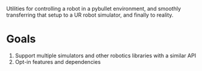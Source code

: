 Utilities for controlling a robot in a pybullet environment, and smoothly
transferring that setup to a UR robot simulator, and finally to reality.

* Goals
1. Support multiple simulators and other robotics libraries with a similar API
2. Opt-in features and dependencies
